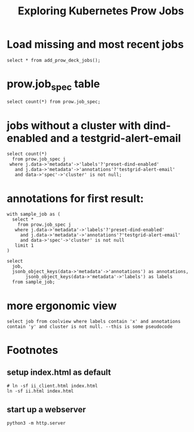 #+title: Exploring Kubernetes Prow Jobs
* Load missing and most recent jobs
#+begin_src sql-mode
select * from add_prow_deck_jobs();
#+end_src

#+RESULTS:
#+begin_SRC example
select * from add_prow_deck_jobs();
         add_prow_deck_jobs
-------------------------------------
 Inserted 53 new jobs into prow deck
(1 row)

#+end_SRC
* prow.job_spec table
#+begin_src sql-mode
select count(*) from prow.job_spec;
#+end_src

#+RESULTS:
#+begin_SRC example
select count(*) from prow.job_spec;
 count
-------
  1492
(1 row)

#+end_SRC
* jobs without a cluster with dind-enabled and a testgrid-alert-email
#+begin_src sql-mode
select count(*)
  from prow.job_spec j
 where j.data->'metadata'->'labels'?'preset-dind-enabled'
   and j.data->'metadata'->'annotations'?'testgrid-alert-email'
   and data->'spec'->'cluster' is not null;
#+end_src
* annotations for first result:
#+begin_src sql-mode
with sample_job as (
  select *
    from prow.job_spec j
   where j.data->'metadata'->'labels'?'preset-dind-enabled'
     and j.data->'metadata'->'annotations'?'testgrid-alert-email'
     and data->'spec'->'cluster' is not null
   limit 1
)

select
  job,
  jsonb_object_keys(data->'metadata'->'annotations') as annotations,
       jsonb_object_keys(data->'metadata'->'labels') as labels
  from sample_job;
#+end_src

#+RESULTS:
#+begin_SRC example
with sample_job as (
  select *
    from prow.job_spec j
   where j.data->'metadata'->'labels'?'preset-dind-enabled'
     and j.data->'metadata'->'annotations'?'testgrid-alert-email'
     and data->'spec'->'cluster' is not null
   limit 1
)

select
  job,
  jsonb_object_keys(data->'metadata'->'annotations') as annotations,
       jsonb_object_keys(data->'metadata'->'labels') as labels
  from sample_job;
ERROR:  column j.data does not exist
LINE 4:    where j.data->'metadata'->'labels'?'preset-dind-enabled'
                 ^
#+end_SRC
* more ergonomic view
#+begin_src sql-mode
select job from coolview where labels contain 'x' and annotations contain 'y' and cluster is not null. --this is some pseudocode
#+end_src
* Footnotes
#+REVEAL_ROOT: https://multiplex.ii.nz
#+NOREVEAL_MULTIPLEX_SECRET: 16830253579594699605
#+NOREVEAL_MULTIPLEX_ID: f0343d4424c81b11
#+OPTIONS: toc:nil
** setup index.html as default
#+begin_src shell :results silent
# ln -sf ii_client.html index.html
ln -sf ii.html index.html
#+end_src
** start up a webserver
#+name: http.server
#+begin_src tmux :session ":http"
python3 -m http.server
#+end_src
